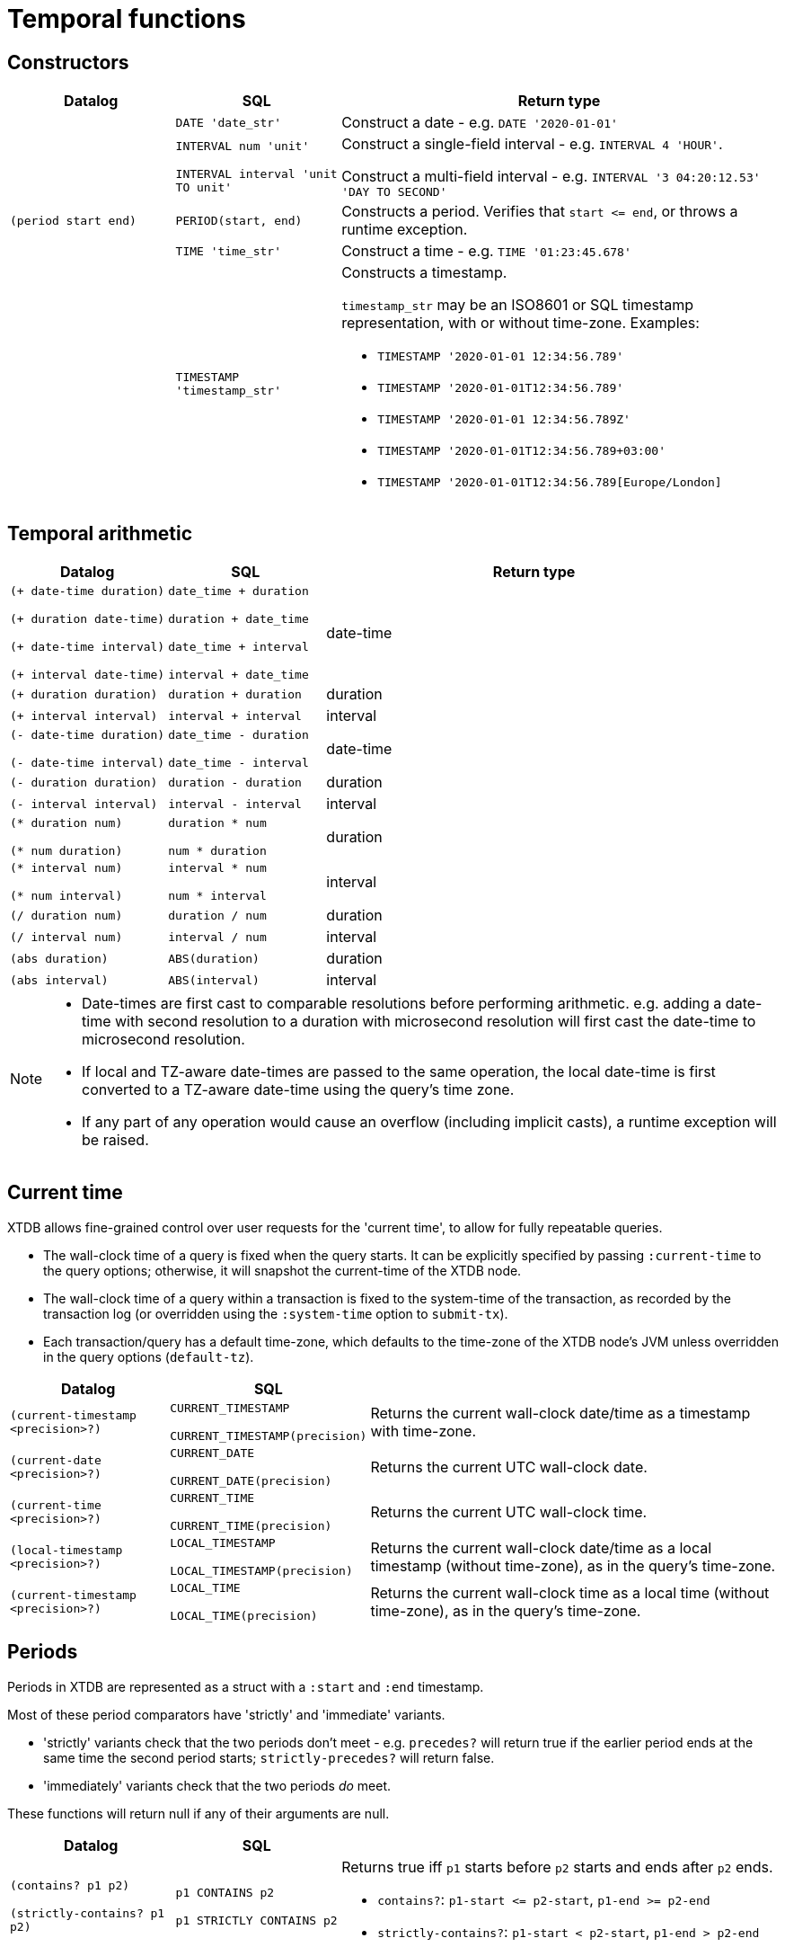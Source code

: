 = Temporal functions

== Constructors

[cols="3,3,8"]
|===
| Datalog | SQL | Return type

| | `DATE 'date_str'` | Construct a date - e.g. `DATE '2020-01-01'`

| | `INTERVAL num 'unit'`

  `INTERVAL interval 'unit TO unit'`
| Construct a single-field interval - e.g. `INTERVAL 4 'HOUR'`.

  Construct a multi-field interval - e.g. `INTERVAL '3 04:20:12.53' 'DAY TO SECOND'`

| `(period start end)` | `PERIOD(start, end)`
| Constructs a period.
  Verifies that `+start <= end+`, or throws a runtime exception.

| | `TIME 'time_str'` | Construct a time - e.g. `TIME '01:23:45.678'`

|
| `TIMESTAMP 'timestamp_str'`
a| Constructs a timestamp.

`timestamp_str` may be an ISO8601 or SQL timestamp representation, with or without time-zone.
Examples:

* `TIMESTAMP '2020-01-01 12:34:56.789'`
* `TIMESTAMP '2020-01-01T12:34:56.789'`
* `TIMESTAMP '2020-01-01 12:34:56.789Z'`
* `TIMESTAMP '2020-01-01T12:34:56.789+03:00'`
* `TIMESTAMP '2020-01-01T12:34:56.789[Europe/London]`
|===

== Temporal arithmetic

[cols="3,3,8"]
|===
| Datalog | SQL | Return type

| `(+ date-time duration)`

  `(+ duration date-time)`

  `(+ date-time interval)`

  `(+ interval date-time)`
| `date_time + duration`

  `duration + date_time`

  `date_time + interval`

  `interval + date_time`
| date-time

| `(+ duration duration)` | `duration + duration` | duration
| `(+ interval interval)` | `interval + interval` | interval

| `(- date-time duration)`

  `(- date-time interval)`
| `date_time - duration`

  `date_time - interval`
| date-time

| `(- duration duration)` | `duration - duration` | duration
| `(- interval interval)` | `interval - interval` | interval

| `(* duration num)`

  `(* num duration)`
| `duration * num`

  `num * duration`
| duration

| `(* interval num)`

  `(* num interval)`
| `interval * num`

  `num * interval`
| interval

| `(/ duration num)` | `duration / num` | duration
| `(/ interval num)` | `interval / num` | interval
| `(abs duration)` | `ABS(duration)` | duration
| `(abs interval)` | `ABS(interval)` | interval

|===

[NOTE]
====
* Date-times are first cast to comparable resolutions before performing arithmetic.
  e.g. adding a date-time with second resolution to a duration with microsecond resolution will first cast the date-time to microsecond resolution.
* If local and TZ-aware date-times are passed to the same operation, the local date-time is first converted to a TZ-aware date-time using the query's time zone.
* If any part of any operation would cause an overflow (including implicit casts), a runtime exception will be raised.
====

== Current time

XTDB allows fine-grained control over user requests for the 'current time', to allow for fully repeatable queries.

* The wall-clock time of a query is fixed when the query starts.
  It can be explicitly specified by passing `:current-time` to the query options; otherwise, it will snapshot the current-time of the XTDB node.
* The wall-clock time of a query within a transaction is fixed to the system-time of the transaction, as recorded by the transaction log (or overridden using the `:system-time` option to `submit-tx`).
* Each transaction/query has a default time-zone, which defaults to the time-zone of the XTDB node's JVM unless overridden in the query options (`default-tz`).

[cols="3,3,8"]
|===
| Datalog | SQL |

| `(current-timestamp <precision>?)`
| `CURRENT_TIMESTAMP`

  `CURRENT_TIMESTAMP(precision)`
| Returns the current wall-clock date/time as a timestamp with time-zone.

| `(current-date <precision>?)`
| `CURRENT_DATE`

  `CURRENT_DATE(precision)`
| Returns the current UTC wall-clock date.

| `(current-time <precision>?)`
| `CURRENT_TIME`

  `CURRENT_TIME(precision)`
| Returns the current UTC wall-clock time.

| `(local-timestamp <precision>?)`
| `LOCAL_TIMESTAMP`

  `LOCAL_TIMESTAMP(precision)`
| Returns the current wall-clock date/time as a local timestamp (without time-zone), as in the query's time-zone.

| `(current-timestamp <precision>?)`
| `LOCAL_TIME`

  `LOCAL_TIME(precision)`
| Returns the current wall-clock time as a local time (without time-zone), as in the query's time-zone.

|===


== Periods

Periods in XTDB are represented as a struct with a `:start` and `:end` timestamp.

Most of these period comparators have 'strictly' and 'immediate' variants.

* 'strictly' variants check that the two periods don't meet - e.g. `precedes?` will return true if the earlier period ends at the same time the second period starts; `strictly-precedes?` will return false.
* 'immediately' variants check that the two periods _do_ meet.

These functions will return null if any of their arguments are null.

[cols="3,3,8"]
|===
| Datalog | SQL |

| `(contains? p1 p2)`

  `(strictly-contains? p1 p2)`
| `p1 CONTAINS p2`

  `p1 STRICTLY CONTAINS p2`
a| Returns true iff `p1` starts before `p2` starts and ends after `p2` ends.

* `contains?`: `+p1-start <= p2-start+`, `+p1-end >= p2-end+`
* `strictly-contains?`: `+p1-start < p2-start+`, `+p1-end > p2-end+`

// TODO should this be `=`?
| `(equals? p1 p2)` | `p1 EQUALS p2`
a| Returns true iff the two periods are equal

* `equals?`: `+p1-start = p2-start+`, `+p1-end = p2-end+`

| `(lags? p1 p2)`

  `(strictly-lags? p1 p2)`

  `(immediately-lags? p1 p2)`
| `p1 LAGS p2`

  `p1 STRICTLY LAGS p2`

  `p1 IMMEDIATELY LAGS p2`
a| Returns true iff `p1` starts after `p2` starts and ends after `p2` ends.

* `lags?`: `+p1-start >= p2-start+`, `+p1-end > p2-end+`
* `strictly-lags?`: `+p1-start > p2-start+`, `+p1-end > p2-end+`
* `immediately-lags?`: `+p1-start = p2-start+`, `+p1-end > p2-end+`

| `(leads? p1 p2)`

  `(strictly-leads? p1 p2)`

  `(immediately-leads? p1 p2)`
| `p1 LEADS p2`

  `p1 STRICTLY LEADS p2`

  `p1 IMMEDIATELY LEADS p2`
a| Returns true iff `p1` starts before `p2` starts and ends before `p2` ends.

* `leads?`: `+p1-start < p2-start+`, `+p1-end <= p2-end+`
* `strictly-leads?`: `+p1-start < p2-start+`, `+p1-end < p2-end+`
* `immediately-leads?`: `+p1-start < p2-start+`, `+p1-end = p2-end+`

| `(overlaps? p1 p2)` | `p1 OVERLAPS p2`
a| Returns true iff `p1` starts before `p2` ends and ends after `p2` starts

* `overlaps?`: `+p1-start < p2-end+`, `+p1-end < p2-start+`
* `strictly-overlaps?`: `+p1-start > p2-start+`, `+p1-end < p2-end+`

| `(precedes? p1 p2)`

  `(strictly-precedes? p1 p2)`

  `(immediately-precedes? p1 p2)`
| `p1 PRECEDES p2`

  `p1 STRICTLY PRECEDES p2`

  `p1 IMMEDIATELY PRECEDES p2`
a| Returns true iff `p1` ends before `p2` starts

* `precedes?`: `+p1-end <= p2-start+`
* `strictly-precedes?`: `+p1-end < p2-start+`
* `immediately-precedes?`: `+p1-end = p2-start+`

| `(succeeds? p1 p2)`

  `(strictly-succeeds? p1 p2)`

  `(immediately-succeeds? p1 p2)`
| `p1 SUCCEEDS p2`

  `p1 STRICTLY SUCCEEDS p2`

  `p1 IMMEDIATELY SUCCEEDS p2`
a| Returns true iff `p1` starts after `p2` ends

* `succeeds?`: `+p1-start >= p2-end+`
* `strictly-succeeds?`: `+p1-start > p2-end+`
* `immediately-succeeds?`: `+p1-start = p2-end+`

|===

== Miscellaneous

[cols="3,3,8"]
|===
| Datalog | SQL |
| `(date-trunc "unit" date-time)` | `DATE_TRUNC('unit', date_time)`
| Truncates the date-time to the given time-unit, which must be one of `YEAR`, `MONTH`, `DAY`, `MINUTE`, `SECOND`, `MILLISECOND`, `MICROSECOND.`
| `(extract "field" date-time)` | `EXTRACT('field', date_time)`
| Extracts the given field from the date-time, which must be one of `YEAR`, `MONTH`, `DAY`, `MINUTE`.

|===
